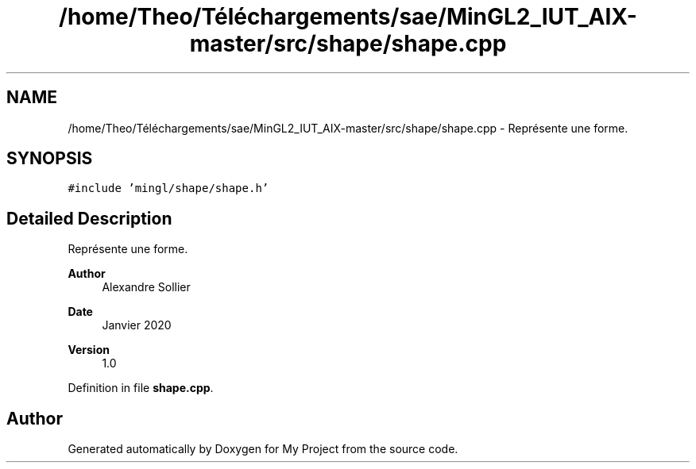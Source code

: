 .TH "/home/Theo/Téléchargements/sae/MinGL2_IUT_AIX-master/src/shape/shape.cpp" 3 "Sun Jan 12 2025" "My Project" \" -*- nroff -*-
.ad l
.nh
.SH NAME
/home/Theo/Téléchargements/sae/MinGL2_IUT_AIX-master/src/shape/shape.cpp \- Représente une forme\&.  

.SH SYNOPSIS
.br
.PP
\fC#include 'mingl/shape/shape\&.h'\fP
.br

.SH "Detailed Description"
.PP 
Représente une forme\&. 


.PP
\fBAuthor\fP
.RS 4
Alexandre Sollier 
.RE
.PP
\fBDate\fP
.RS 4
Janvier 2020 
.RE
.PP
\fBVersion\fP
.RS 4
1\&.0 
.RE
.PP

.PP
Definition in file \fBshape\&.cpp\fP\&.
.SH "Author"
.PP 
Generated automatically by Doxygen for My Project from the source code\&.
